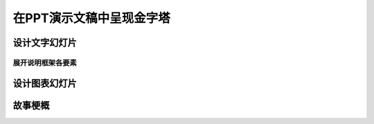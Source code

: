 ==========================================
在PPT演示文稿中呈现金字塔
==========================================


设计文字幻灯片
==========================================

------------------------------------------
展开说明框架各要素
------------------------------------------

设计图表幻灯片
==========================================

故事梗概
==========================================
